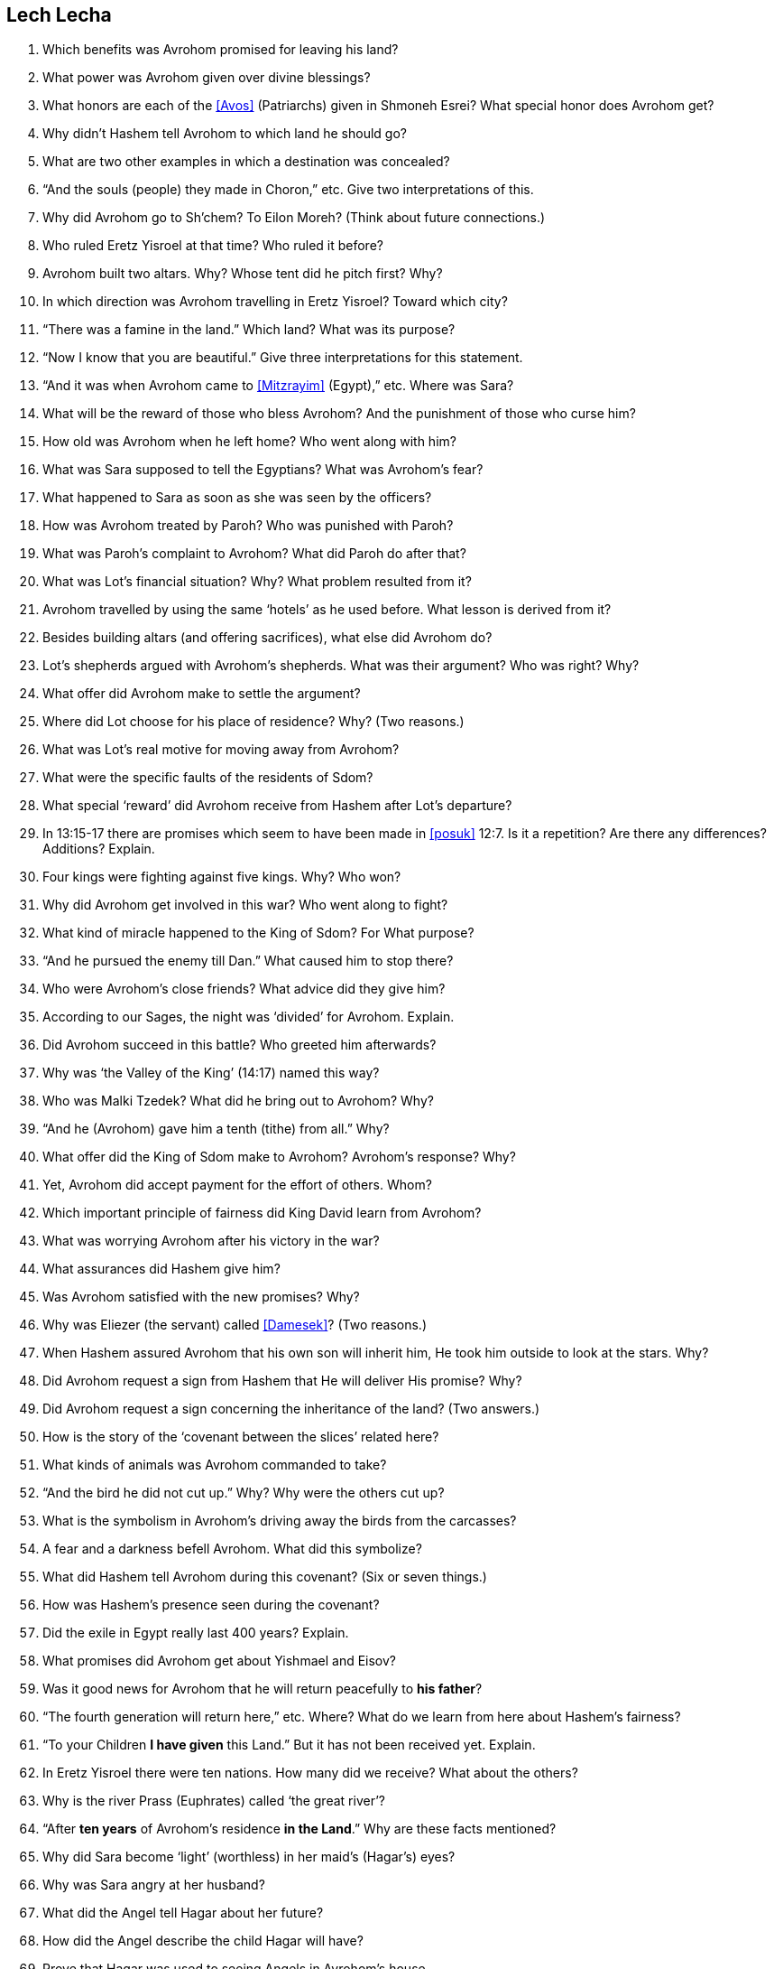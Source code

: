 [#lech-lecha]
== Lech Lecha

. Which benefits was Avrohom promised for leaving his land?

. What power was Avrohom given over divine blessings?

. What honors are each of the <<Avos>> (Patriarchs) given in Shmoneh Esrei? What special honor does Avrohom get?

. Why didn’t Hashem tell Avrohom to which land he should go?

. What are two other examples in which a destination was concealed?

. “And the souls (people) they made in Choron,” etc. Give two interpretations of this.

. Why did Avrohom go to Sh’chem? To Eilon Moreh? (Think about future connections.)

. Who ruled Eretz Yisroel at that time? Who ruled it before?

. Avrohom built two altars. Why? Whose tent did he pitch first? Why?

. In which direction was Avrohom travelling in Eretz Yisroel? Toward which city?

. “There was a famine in the land.” Which land? What was its purpose?

. “Now I know that you are beautiful.” Give three interpretations for this statement.

. “And it was when Avrohom came to <<Mitzrayim>> (Egypt),” etc. Where was Sara?

. What will be the reward of those who bless Avrohom? And the punishment of those who curse him?

. How old was Avrohom when he left home? Who went along with him?

. What was Sara supposed to tell the Egyptians? What was Avrohom’s fear?

. What happened to Sara as soon as she was seen by the officers?

. How was Avrohom treated by Paroh? Who was punished with Paroh?

. What was Paroh’s complaint to Avrohom? What did Paroh do after that?

. What was Lot’s financial situation? Why? What problem resulted from it?

. Avrohom travelled by using the same ‘hotels’ as he used before. What lesson is derived from it?

. Besides building altars (and offering sacrifices), what else did Avrohom do?

. Lot’s shepherds argued with Avrohom’s shepherds. What was their argument? Who was right? Why?

. What offer did Avrohom make to settle the argument?

. Where did Lot choose for his place of residence? Why? (Two reasons.)

. What was Lot’s real motive for moving away from Avrohom?

. What were the specific faults of the residents of Sdom?

. What special ‘reward’ did Avrohom receive from Hashem after Lot’s departure?

. In 13:15-17 there are promises which seem to have been made in <<posuk>> 12:7. Is it a repetition? Are there any differences? Additions? Explain.

. Four kings were fighting against five kings. Why? Who won?

. Why did Avrohom get involved in this war? Who went along to fight?

. What kind of miracle happened to the King of Sdom? For What purpose?

. “And he pursued the enemy till Dan.” What caused him to stop there?

. Who were Avrohom’s close friends? What advice did they give him?

. According to our Sages, the night was ‘divided’ for Avrohom. Explain.

. Did Avrohom succeed in this battle? Who greeted him afterwards?

. Why was ‘the Valley of the King’ (14:17) named this way?

. Who was Malki Tzedek? What did he bring out to Avrohom? Why?

. “And he (Avrohom) gave him a tenth (tithe) from all.” Why?

. What offer did the King of Sdom make to Avrohom? Avrohom’s response? Why?

. Yet, Avrohom did accept payment for the effort of others. Whom?

. Which important principle of fairness did King David learn from Avrohom?

. What was worrying Avrohom after his victory in the war?

. What assurances did Hashem give him?

. Was Avrohom satisfied with the new promises? Why?

. Why was Eliezer (the servant) called <<Damesek>>? (Two reasons.)

. When Hashem assured Avrohom that his own son will inherit him, He took him outside to look at the stars. Why?

. Did Avrohom request a sign from Hashem that He will deliver His promise? Why?

. Did Avrohom request a sign concerning the inheritance of the land? (Two answers.)

. How is the story of the ‘covenant between the slices’ related here?

. What kinds of animals was Avrohom commanded to take?

. “And the bird he did not cut up.” Why? Why were the others cut up?

. What is the symbolism in Avrohom’s driving away the birds from the carcasses?

. A fear and a darkness befell Avrohom. What did this symbolize?

. What did Hashem tell Avrohom during this covenant? (Six or seven things.)

. How was Hashem’s presence seen during the covenant?

. Did the exile in Egypt really last 400 years? Explain.

. What promises did Avrohom get about Yishmael and Eisov?

. Was it good news for Avrohom that he will return peacefully to *his father*?

. “The fourth generation will return here,” etc. Where? What do we learn from here about Hashem’s fairness?

. “To your Children *I have given* this Land.” But it has not been received yet. Explain.

. In Eretz Yisroel there were ten nations. How many did we receive? What about the others?

. Why is the river Prass (Euphrates) called ‘the great river’?

. “After *ten years* of Avrohom’s residence *in the Land*.” Why are these facts mentioned?

. Why did Sara become ‘light’ (worthless) in her maid’s (Hagar’s) eyes?

. Why was Sara angry at her husband?

. What did the Angel tell Hagar about her future?

. How did the Angel describe the child Hagar will have?

. Prove that Hagar was used to seeing Angels in Avrohom’s house.

. How did Avrohom know to name Hagar’s son Yishmael?

. Why is it mentioned that Avrohom was 86 years old at Yishmael’s birth?

. What did Hashem tell Avrohom about the benefit of circumcision?

. Why did Avrohom fall on his face when Hashem appeared to him?

. What is the significance of Avrohom’s name change? (Two reasons.)

. Who else had to be circumcised besides the members of the family?

. If a child is not circumcised, who gets punished? When? How?

. What is the significance of Sara’s name change?

. What was the special blessing Sara received? How did people find out?

. What were Avrohom and Sara’s reactions to the promise of a child at old age?

. Weren’t earlier generations giving birth at older ages? What’s the wonder here?

. What was Avrohom’s request to Hashem about Yishmael? The response?

. What is the meaning of the name Yitzchak? (Two things.)

. What covenant was Hashem promising to establish with Yitzchak?

. In Tanya (ch. 23) it says that the <<Avos>> were like a <<merkava>> (chariot to Hashem). Prove it from a <<posuk>> in this <<parsha>>.

. Why does it emphasize “*in the midst of that day* (they were circumcised)”?
